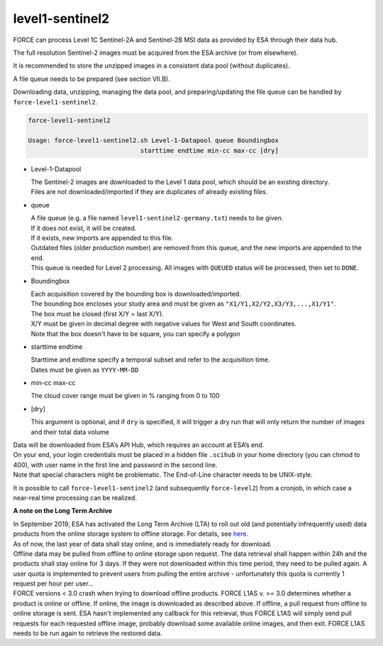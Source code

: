 .. _level1-sentinel2:

level1-sentinel2
================

FORCE can process Level 1C Sentinel-2A and Sentinel-2B MSI data as provided by ESA through their data hub. 

The full resolution Sentinel-2 images must be acquired from the ESA archive (or from elsewhere).

It is recommended to store the unzipped images in a consistent data pool (without duplicates). 

A file queue needs to be prepared (see section VII.B). 

Downloading data, unzipping, managing the data pool, and preparing/updating the file queue can be handled by ``force-level1-sentinel2``.

.. code-block:: bash

  force-level1-sentinel2

  Usage: force-level1-sentinel2.sh Level-1-Datapool queue Boundingbox
                                starttime endtime min-cc max-cc [dry]

* Level-1-Datapool

  | The Sentinel-2 images are downloaded to the Level 1 data pool, which should be an existing directory. 
  | Files are not downloaded/imported if they are duplicates of already existing files.

* queue

  | A file queue (e.g. a file named ``level1-sentinel2-germany.txt``) needs to be given. 
  | If it does not exist, it will be created. 
  | If it exists, new imports are appended to this file. 
  | Outdated files (older production number) are removed from this queue, and the new imports are appended to the end. 
  | This queue is needed for Level 2 processing. All images with ``QUEUED`` status will be processed, then set to ``DONE``.


* Boundingbox

  | Each acquisition covered by the bounding box is downloaded/imported. 
  | The bounding box encloses your study area and must be given as ``"X1/Y1,X2/Y2,X3/Y3,...,X1/Y1"``. 
  | The box must be closed (first X/Y = last X/Y). 
  | X/Y must be given in decimal degree with negative values for West and South coordinates.
  | Note that the box doesn't have to be square, you can specify a polygon

* starttime endtime

  | Starttime and endtime specify a temporal subset and refer to the acquisition time.
  | Dates must be given as ``YYYY-MM-DD``

* min-cc max-cc

  The cloud cover range must be given in % ranging from 0 to 100

* [dry]

  This argument is optional, and if ``dry`` is specified, it will trigger a dry run that will only return the number of images and their total data volume

| Data will be downloaded from ESA’s API Hub, which requires an account at ESA’s end. 
| On your end, your login credentials must be placed in a hidden file ``.scihub`` in your home directory (you can chmod to 400), with user name in the first line and password in the second line.
| Note that special characters might be problematic. The End-of-Line character needs to be UNIX-style. 

It is possible to call ``force-level1-sentinel2`` (and subsequently ``force-level2``) from a cronjob, in which case a near-real time processing can be realized.


**A note on the Long Term Archive**

| In September 2019, ESA has activated the Long Term Archive (LTA) to roll out old (and potentially infrequently used) data products from the online storage system to offline storage. For details, see `here <https://scihub.copernicus.eu/userguide/LongTermArchive>`_. 
| As of now, the last year of data shall stay online, and is immediately ready for download. 
| Offline data may be pulled from offline to online storage upon request. The data retrieval shall happen within 24h and the products shall stay online for 3 days. If they were not downloaded within this time period, they need to be pulled again. A user quota is implemented to prevent users from pulling the entire archive - unfortunately this quota is currently 1 request per hour per user… 
| FORCE versions < 3.0 crash when trying to download offline products. FORCE L1AS v. >= 3.0 determines whether a product is online or offline. If online, the image is downloaded as described above. If offline, a pull request from offline to online storage is sent. ESA hasn't implemented any callback for this retrieval, thus FORCE L1AS will simply send pull requests for each requested offline image, probably download some available online images, and then exit. FORCE L1AS needs to be run again to retrieve the restored data. 


.. seealso:: Check out this `tutorial <https://davidfrantz.github.io/tutorials/force-level1-s2/sentinel-2-l1c/>`_, which shows how to use ``force-level1-sentinel2``, how to set up a scheduled download, and more.
